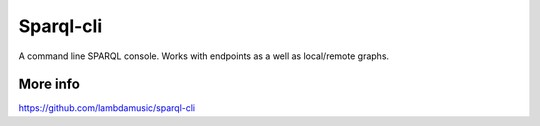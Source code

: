 Sparql-cli
=======================

A command line SPARQL console. Works with endpoints as a well as local/remote graphs.


More info
------------

https://github.com/lambdamusic/sparql-cli
